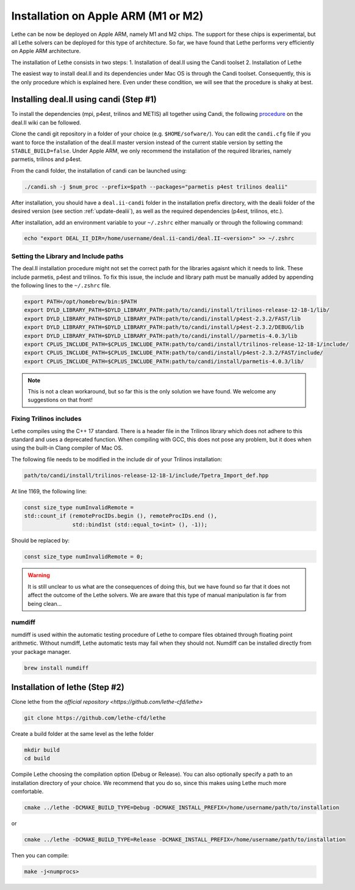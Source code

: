 #########################################
Installation on Apple ARM (M1 or M2)
#########################################

.. figure:: ./images/apple.png
   :height: 100px

Lethe can be now be deployed on Apple ARM, namely M1 and M2 chips. The support for these chips is experimental, but all Lethe solvers can be deployed for this type of architecture. So far, we have found that Lethe performs very efficiently on Apple ARM architecture. 

The installation of Lethe consists in two steps:
1. Installation of deal.II using the Candi toolset
2. Installation of Lethe

The easiest way to install deal.II and its dependencies under Mac OS is through the Candi toolset. Consequently, this is the only procedure which is explained here. Even under these condition, we will see that the procedure is shaky at best.


Installing deal.II using candi (Step #1)
-----------------------------------------

To install the dependencies (mpi, p4est, trilinos and METIS) all together using Candi, the following `procedure <https://github.com/dealii/dealii/wiki/Apple-ARM-M1-OSX>`_ on the deal.II wiki can be followed.

Clone the candi git repository in a folder of your choice  (e.g. ``$HOME/sofware/``). You can edit the ``candi.cfg`` file if you want to force the installation of the deal.II master version instead of the current stable version by setting the ``STABLE_BUILD=false``. Under Apple ARM, we only recommend the installation of the required libraries, namely parmetis, trilinos and p4est.

From the candi folder, the installation of candi can be launched using:

.. code-block:: text
  :class: copy-button

  ./candi.sh -j $num_proc --prefix=$path --packages="parmetis p4est trilinos dealii"

After installation, you should have a ``deal.ii-candi`` folder in the installation prefix directory, with the dealii folder of the desired version (see section :ref:`update-dealii`), as well as the required dependencies (p4est, trilinos, etc.).

After installation, add an environment variable to your ``~/.zshrc`` either manually or through the following command:

.. code-block:: text
  :class: copy-button

  echo "export DEAL_II_DIR=/home/username/deal.ii-candi/deal.II-<version>" >> ~/.zshrc

Setting the Library and Include paths
~~~~~~~~~~~~~~~~~~~~~~~~~~~~~~~~~~~~~~~

The deal.II installation procedure might not set the correct path for the libraries agaisnt which it needs to link. These include parmetis, p4est and trilinos. To fix this issue, the include and library path must be manually added by appending the following lines to the ``~/.zshrc`` file.

.. code-block::
  :class: copy-button

  export PATH=/opt/homebrew/bin:$PATH
  export DYLD_LIBRARY_PATH=$DYLD_LIBRARY_PATH:path/to/candi/install/trilinos-release-12-18-1/lib/
  export DYLD_LIBRARY_PATH=$DYLD_LIBRARY_PATH:path/to/candi/install/p4est-2.3.2/FAST/lib
  export DYLD_LIBRARY_PATH=$DYLD_LIBRARY_PATH:path/to/candi/install/p4est-2.3.2/DEBUG/lib
  export DYLD_LIBRARY_PATH=$DYLD_LIBRARY_PATH:path/to/candi/install//parmetis-4.0.3/lib
  export CPLUS_INCLUDE_PATH=$CPLUS_INCLUDE_PATH:path/to/candi/install/trilinos-release-12-18-1/include/
  export CPLUS_INCLUDE_PATH=$CPLUS_INCLUDE_PATH:path/to/candi/install/p4est-2.3.2/FAST/include/
  export CPLUS_INCLUDE_PATH=$CPLUS_INCLUDE_PATH:path/to/candi/install/parmetis-4.0.3/lib/

.. note::
  This is not a clean workaround, but so far this is the only solution we have found. We welcome any suggestions on that front!


Fixing Trilinos includes
~~~~~~~~~~~~~~~~~~~~~~~~~~~~~~~~~~~~~~~

Lethe compiles using the C++ 17 standard. There is a header file in the Trilinos library which does not adhere to this standard and uses a deprecated function. When compiling with GCC, this does not pose any problem, but it does when using the built-in Clang compiler of Mac OS.

The following file needs to be modified in the include dir of your Trilinos installation:

.. code-block::
  :class: copy-button

  path/to/candi/install/trilinos-release-12-18-1/include/Tpetra_Import_def.hpp

At line 1169, the following line:

.. code-block:: cpp

  const size_type numInvalidRemote =
  std::count_if (remoteProcIDs.begin (), remoteProcIDs.end (),
                 std::bind1st (std::equal_to<int> (), -1));

Should be replaced by:

.. code-block:: cpp
  :class: copy-button

  const size_type numInvalidRemote = 0;

.. warning::
  It is still unclear to us what are the consequences of doing this, but we have found so far that it does not affect the outcome of the Lethe solvers. We are aware that this type of manual manipulation is far from being clean...

numdiff
~~~~~~~~

numdiff is used within the automatic testing procedure of Lethe to compare files obtained through floating point arithmetic. Without numdiff, Lethe automatic tests may fail when they should not. Numdiff can be installed directly from your package manager.

.. code-block:: text
  :class: copy-button

  brew install numdiff




Installation of lethe (Step #2)
-------------------------------

Clone lethe from the `official repository <https://github.com/lethe-cfd/lethe>`

.. code-block:: text
  :class: copy-button

  git clone https://github.com/lethe-cfd/lethe 

Create a build folder at the same level as the lethe folder

.. code-block:: text
  :class: copy-button

  mkdir build
  cd build

Compile Lethe choosing the compilation option (Debug or Release). You can also optionally specify a path to an installation directory of your choice. We recommend that you do so, since this makes using Lethe much more comfortable.

.. code-block:: text
  :class: copy-button

  cmake ../lethe -DCMAKE_BUILD_TYPE=Debug -DCMAKE_INSTALL_PREFIX=/home/username/path/to/installation

or

.. code-block:: text
  :class: copy-button

  cmake ../lethe -DCMAKE_BUILD_TYPE=Release -DCMAKE_INSTALL_PREFIX=/home/username/path/to/installation

Then you can compile:

.. code-block:: text
  :class: copy-button

  make -j<numprocs>
